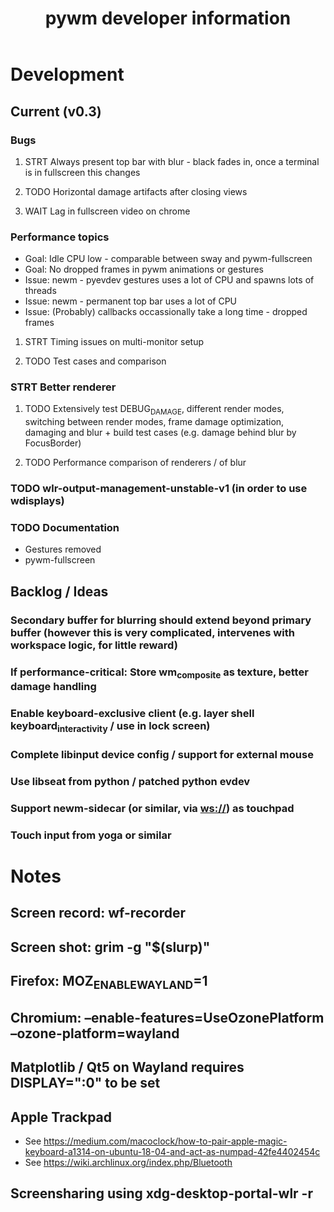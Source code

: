 #+TITLE: pywm developer information

* Development
** Current (v0.3)
*** Bugs
**** STRT Always present top bar with blur - black fades in, once a terminal is in fullscreen this changes
**** TODO Horizontal damage artifacts after closing views
**** WAIT Lag in fullscreen video on chrome

*** Performance topics
   - Goal: Idle CPU low - comparable between sway and pywm-fullscreen
   - Goal: No dropped frames in pywm animations or gestures
   - Issue: newm - pyevdev gestures uses a lot of CPU and spawns lots of threads
   - Issue: newm - permanent top bar uses a lot of CPU
   - Issue: (Probably) callbacks occassionally take a long time - dropped frames
**** STRT Timing issues on multi-monitor setup
**** TODO Test cases and comparison

*** STRT Better renderer
**** TODO Extensively test DEBUG_DAMAGE, different render modes, switching between render modes, frame damage optimization, damaging and blur + build test cases (e.g. damage behind blur by FocusBorder)
**** TODO Performance comparison of renderers / of blur

*** TODO wlr-output-management-unstable-v1 (in order to use wdisplays)
*** TODO Documentation
    - Gestures removed
    - pywm-fullscreen

** Backlog / Ideas
*** Secondary buffer for blurring should extend beyond primary buffer (however this is very complicated, intervenes with workspace logic, for little reward)
*** If performance-critical: Store wm_composite as texture, better damage handling
*** Enable keyboard-exclusive client (e.g. layer shell keyboard_interactivity / use in lock screen)
*** Complete libinput device config / support for external mouse
*** Use libseat from python / patched python evdev
*** Support newm-sidecar (or similar, via ws://) as touchpad
*** Touch input from yoga or similar


* Notes
** Screen record: wf-recorder
** Screen shot: grim -g "$(slurp)"
** Firefox: MOZ_ENABLE_WAYLAND=1
** Chromium: --enable-features=UseOzonePlatform --ozone-platform=wayland
** Matplotlib / Qt5 on Wayland requires DISPLAY=":0" to be set
** Apple Trackpad
    - See https://medium.com/macoclock/how-to-pair-apple-magic-keyboard-a1314-on-ubuntu-18-04-and-act-as-numpad-42fe4402454c
    - See https://wiki.archlinux.org/index.php/Bluetooth
** Screensharing using xdg-desktop-portal-wlr -r
